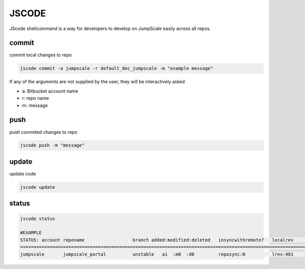 

JSCODE
******


JScode shellcommand is a way for developers to develop on JumpScale easily across all repos.


commit
======

commit local changes to repo



.. code-block:: python

  jscode commit -a jumpscale -r default_doc_jumpscale -m "example message"

If any of the arguments are not supplied by the user, they will be interactively asked

* a: Bitbucket account name
* r: repo name
* m: message



push
====

push commited changes to repo



.. code-block:: python

  jscode push -m "message"



update
======

update code



.. code-block:: python

  jscode update




status
======



.. code-block:: python

  jscode status
  
  #EXAMPLE
  STATUS: account reponame                  branch added:modified:deleted   insyncwithremote?   localrev       remoterev
  ============================================================================================================================
  jumpscale       jumpscale_portal          unstable   a1  :m0  :d0         reposync:N          lrev:401       rrev:406

